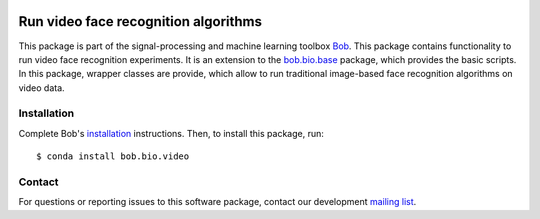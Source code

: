 .. vim: set fileencoding=utf-8 :
.. Fri 26 Aug 16:12:17 CEST 2016

.. image:: https://img.shields.io/badge/docs-v6.0.5-orange.svg
   :target: https://www.idiap.ch/software/bob/docs/bob/bob.bio.video/v6.0.5/index.html
.. image:: https://gitlab.idiap.ch/bob/bob.bio.video/badges/v6.0.5/pipeline.svg
   :target: https://gitlab.idiap.ch/bob/bob.bio.video/commits/v6.0.5
.. image:: https://gitlab.idiap.ch/bob/bob.bio.video/badges/v6.0.5/coverage.svg
   :target: https://gitlab.idiap.ch/bob/bob.bio.video/commits/v6.0.5
.. image:: https://img.shields.io/badge/gitlab-project-0000c0.svg
   :target: https://gitlab.idiap.ch/bob/bob.bio.video


============================================
 Run video face recognition algorithms
============================================

This package is part of the signal-processing and machine learning toolbox
Bob_.
This package contains functionality to run video face recognition experiments.
It is an extension to the `bob.bio.base <http://pypi.python.org/pypi/bob.bio.base>`_ package, which provides the basic scripts.
In this package, wrapper classes are provide, which allow to run traditional image-based face recognition algorithms on video data.



Installation
--------------

Complete Bob's `installation`_ instructions. Then, to install this package,
run::

  $ conda install bob.bio.video


Contact
---------

For questions or reporting issues to this software package, contact our
development `mailing list`_.


.. Place your references here:
.. _bob: https://www.idiap.ch/software/bob
.. _installation: https://www.idiap.ch/software/bob/install
.. _mailing list: https://www.idiap.ch/software/bob/discuss

